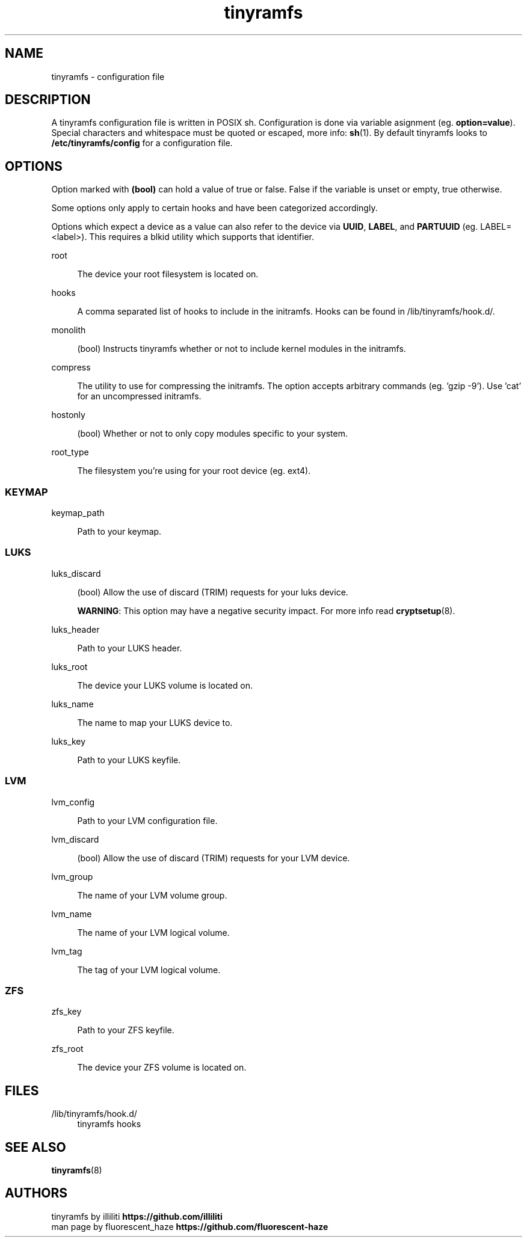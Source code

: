 .\" Generated by scdoc 1.11.2
.\" Complete documentation for this program is not available as a GNU info page
.ie \n(.g .ds Aq \(aq
.el       .ds Aq '
.nh
.ad l
.\" Begin generated content:
.TH "tinyramfs" "5" "2022-05-11" "tinyramfs" "2022-05-09"
.P
.SH NAME
.P
tinyramfs - configuration file
.P
.SH DESCRIPTION
.P
A tinyramfs configuration file is written in POSIX sh.\& Configuration is done
via variable asignment (eg.\& \fBoption=value\fR).\& Special characters and whitespace
must be quoted or escaped, more info: \fBsh\fR(1).\& By default tinyramfs looks to
\fB/etc/tinyramfs/config\fR for a configuration file.\&
.P
.SH OPTIONS
.P
Option marked with \fB(bool)\fR can hold a value of true or false.\& False if the
variable is unset or empty, true otherwise.\&
.P
Some options only apply to certain hooks and have been categorized accordingly.\&
.P
Options which expect a device as a value can also refer to the device via
\fBUUID\fR, \fBLABEL\fR, and \fBPARTUUID\fR (eg.\& LABEL=<label>).\& This requires a blkid
utility which supports that identifier.\&
.P
root
.P
.RS 4
The device your root filesystem is located on.\&
.P
.RE
hooks
.P
.RS 4
A comma separated list of hooks to include in the initramfs.\& Hooks can
be found in /lib/tinyramfs/hook.\&d/.\&
.P
.RE
monolith
.P
.RS 4
(bool) Instructs tinyramfs whether or not to include kernel modules in
the initramfs.\&
.P
.RE
compress
.P
.RS 4
The utility to use for compressing the initramfs.\& The option accepts
arbitrary commands (eg.\& '\&gzip -9'\&).\& Use '\&cat'\& for an uncompressed
initramfs.\&
.P
.RE
hostonly
.P
.RS 4
(bool) Whether or not to only copy modules specific to your system.\&
.P
.RE
root_type
.P
.RS 4
The filesystem you'\&re using for your root device (eg.\& ext4).\&
.P
.RE
.SS KEYMAP
.P
keymap_path
.P
.RS 4
Path to your keymap.\&
.P
.RE
.SS LUKS
.P
luks_discard
.P
.RS 4
(bool) Allow the use of discard (TRIM) requests for your luks device.\&
.P
\fBWARNING\fR: This option may have a negative security impact.\& For more info
read \fBcryptsetup\fR(8).\&
.P
.RE
luks_header
.P
.RS 4
Path to your LUKS header.\&
.P
.RE
luks_root
.P
.RS 4
The device your LUKS volume is located on.\&
.P
.RE
luks_name
.P
.RS 4
The name to map your LUKS device to.\&
.P
.RE
luks_key
.P
.RS 4
Path to your LUKS keyfile.\&
.P
.RE
.SS LVM
.P
lvm_config
.P
.RS 4
Path to your LVM configuration file.\&
.P
.RE
lvm_discard
.P
.RS 4
(bool) Allow the use of discard (TRIM) requests for your LVM device.\&
.P
.RE
lvm_group
.P
.RS 4
The name of your LVM volume group.\&
.P
.RE
lvm_name
.P
.RS 4
The name of your LVM logical volume.\&
.P
.RE
lvm_tag
.P
.RS 4
The tag of your LVM logical volume.\&
.P
.RE
.SS ZFS
.P
zfs_key
.P
.RS 4
Path to your ZFS keyfile.\&
.P
.RE
zfs_root
.P
.RS 4
The device your ZFS volume is located on.\&
.P
.RE
.SH FILES
.P
/lib/tinyramfs/hook.\&d/
.RS 4
tinyramfs hooks
.P
.RE
.SH SEE ALSO
.P
\fBtinyramfs\fR(8)
.P
.SH AUTHORS
.P
tinyramfs by illiliti \fBhttps://github.\&com/illiliti\fR
.br
man page by fluorescent_haze \fBhttps://github.\&com/fluorescent-haze\fR
